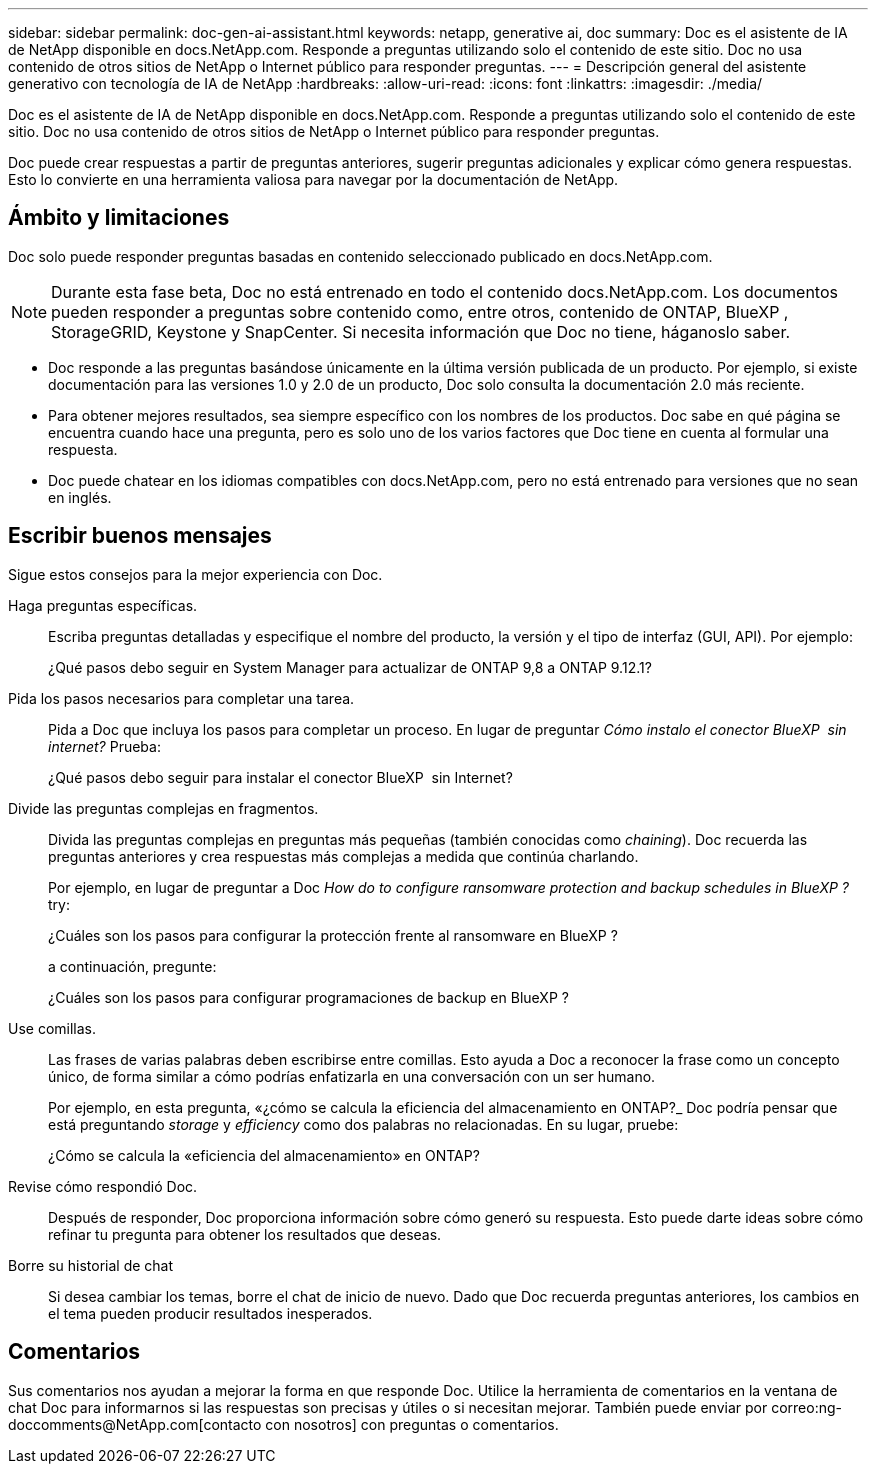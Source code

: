 ---
sidebar: sidebar 
permalink: doc-gen-ai-assistant.html 
keywords: netapp, generative ai, doc 
summary: Doc es el asistente de IA de NetApp disponible en docs.NetApp.com. Responde a preguntas utilizando solo el contenido de este sitio. Doc no usa contenido de otros sitios de NetApp o Internet público para responder preguntas. 
---
= Descripción general del asistente generativo con tecnología de IA de NetApp
:hardbreaks:
:allow-uri-read: 
:icons: font
:linkattrs: 
:imagesdir: ./media/


[role="lead"]
Doc es el asistente de IA de NetApp disponible en docs.NetApp.com. Responde a preguntas utilizando solo el contenido de este sitio. Doc no usa contenido de otros sitios de NetApp o Internet público para responder preguntas.

Doc puede crear respuestas a partir de preguntas anteriores, sugerir preguntas adicionales y explicar cómo genera respuestas. Esto lo convierte en una herramienta valiosa para navegar por la documentación de NetApp.



== Ámbito y limitaciones

Doc solo puede responder preguntas basadas en contenido seleccionado publicado en docs.NetApp.com.


NOTE: Durante esta fase beta, Doc no está entrenado en todo el contenido docs.NetApp.com. Los documentos pueden responder a preguntas sobre contenido como, entre otros, contenido de ONTAP, BlueXP , StorageGRID, Keystone y SnapCenter. Si necesita información que Doc no tiene, háganoslo saber.

* Doc responde a las preguntas basándose únicamente en la última versión publicada de un producto. Por ejemplo, si existe documentación para las versiones 1.0 y 2.0 de un producto, Doc solo consulta la documentación 2.0 más reciente.
* Para obtener mejores resultados, sea siempre específico con los nombres de los productos. Doc sabe en qué página se encuentra cuando hace una pregunta, pero es solo uno de los varios factores que Doc tiene en cuenta al formular una respuesta.
* Doc puede chatear en los idiomas compatibles con docs.NetApp.com, pero no está entrenado para versiones que no sean en inglés.




== Escribir buenos mensajes

Sigue estos consejos para la mejor experiencia con Doc.

Haga preguntas específicas.:: Escriba preguntas detalladas y especifique el nombre del producto, la versión y el tipo de interfaz (GUI, API). Por ejemplo:
+
--
[]
====
¿Qué pasos debo seguir en System Manager para actualizar de ONTAP 9,8 a ONTAP 9.12.1?

====
--
Pida los pasos necesarios para completar una tarea.:: Pida a Doc que incluya los pasos para completar un proceso. En lugar de preguntar _Cómo instalo el conector BlueXP  sin internet?_ Prueba:
+
--
[]
====
¿Qué pasos debo seguir para instalar el conector BlueXP  sin Internet?

====
--
Divide las preguntas complejas en fragmentos.:: Divida las preguntas complejas en preguntas más pequeñas (también conocidas como _chaining_). Doc recuerda las preguntas anteriores y crea respuestas más complejas a medida que continúa charlando.
+
--
Por ejemplo, en lugar de preguntar a Doc _How do to configure ransomware protection and backup schedules in BlueXP ?_ try:

[]
====
¿Cuáles son los pasos para configurar la protección frente al ransomware en BlueXP ?

====
a continuación, pregunte:

[]
====
¿Cuáles son los pasos para configurar programaciones de backup en BlueXP ?

====
--
Use comillas.:: Las frases de varias palabras deben escribirse entre comillas. Esto ayuda a Doc a reconocer la frase como un concepto único, de forma similar a cómo podrías enfatizarla en una conversación con un ser humano.
+
--
Por ejemplo, en esta pregunta, «¿cómo se calcula la eficiencia del almacenamiento en ONTAP?_ Doc podría pensar que está preguntando _storage_ y _efficiency_ como dos palabras no relacionadas. En su lugar, pruebe:

[]
====
¿Cómo se calcula la «eficiencia del almacenamiento» en ONTAP?

====
--
Revise cómo respondió Doc.:: Después de responder, Doc proporciona información sobre cómo generó su respuesta. Esto puede darte ideas sobre cómo refinar tu pregunta para obtener los resultados que deseas.
Borre su historial de chat:: Si desea cambiar los temas, borre el chat de inicio de nuevo. Dado que Doc recuerda preguntas anteriores, los cambios en el tema pueden producir resultados inesperados.




== Comentarios

Sus comentarios nos ayudan a mejorar la forma en que responde Doc. Utilice la herramienta de comentarios en la ventana de chat Doc para informarnos si las respuestas son precisas y útiles o si necesitan mejorar. También puede enviar por correo:ng-doccomments@NetApp.com[contacto con nosotros] con preguntas o comentarios.
